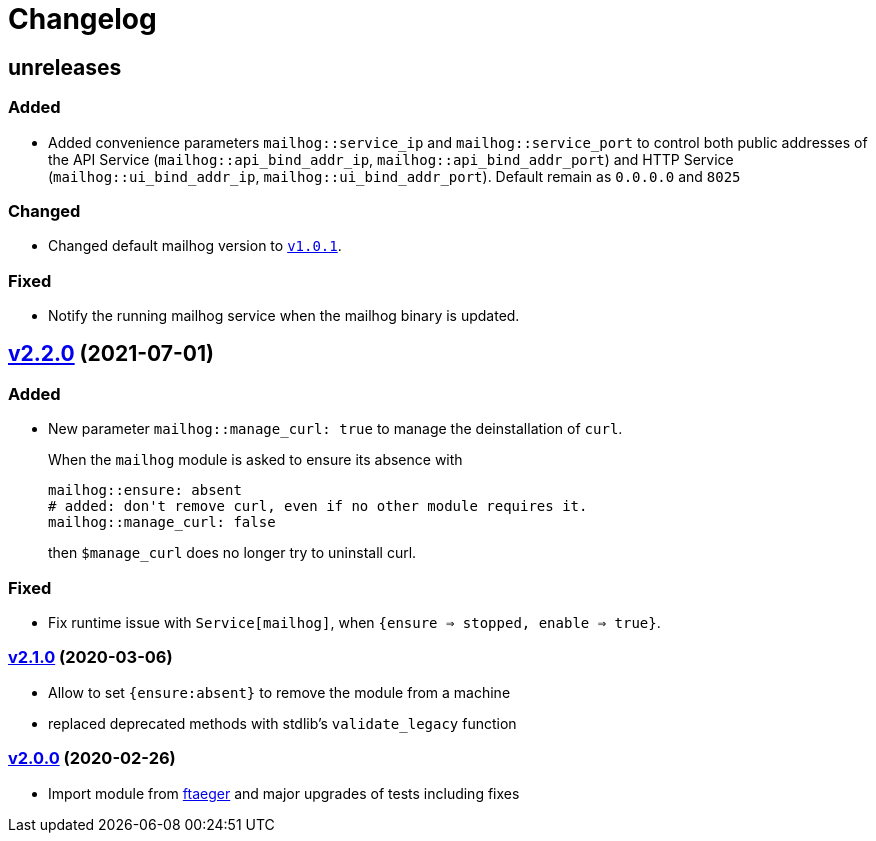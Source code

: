 = Changelog

== unreleases
// https://github.com/systarch/puppet-mailhog/releases/tag/v2.2.0[v2.2.0] (unreleased)

=== Added
- Added convenience parameters `mailhog::service_ip` and `mailhog::service_port` to control both public addresses of the API Service (`mailhog::api_bind_addr_ip`, `mailhog::api_bind_addr_port`) and HTTP Service (`mailhog::ui_bind_addr_ip`, `mailhog::ui_bind_addr_port`). Default remain as `0.0.0.0` and `8025`

=== Changed
- Changed default mailhog version to https://github.com/mailhog/MailHog/releases/tag/v1.0.1[`v1.0.1`].

=== Fixed
- Notify the running mailhog service when the mailhog binary is updated.

== https://github.com/systarch/puppet-mailhog/releases/tag/v2.2.0[v2.2.0] (2021-07-01)

=== Added
- New parameter `mailhog::manage_curl: true` to manage the deinstallation of `curl`.
+
When the `mailhog` module is asked to ensure its absence with
+
----
mailhog::ensure: absent
# added: don't remove curl, even if no other module requires it.
mailhog::manage_curl: false
----
+
then `$manage_curl` does no longer try to uninstall curl.

=== Fixed
- Fix runtime issue with `Service[mailhog]`, when `{ensure => stopped, enable => true}`.

=== https://github.com/systarch/puppet-mailhog/releases/tag/v2.1.0[v2.1.0] (2020-03-06)

- Allow to set `{ensure:absent}` to remove the module from a machine
- replaced deprecated methods with stdlib's `validate_legacy` function

=== https://github.com/systarch/puppet-mailhog/releases/tag/v2.0.0[v2.0.0] (2020-02-26)

- Import module from https://github.com/ftaeger[ftaeger] and major upgrades of tests including fixes
